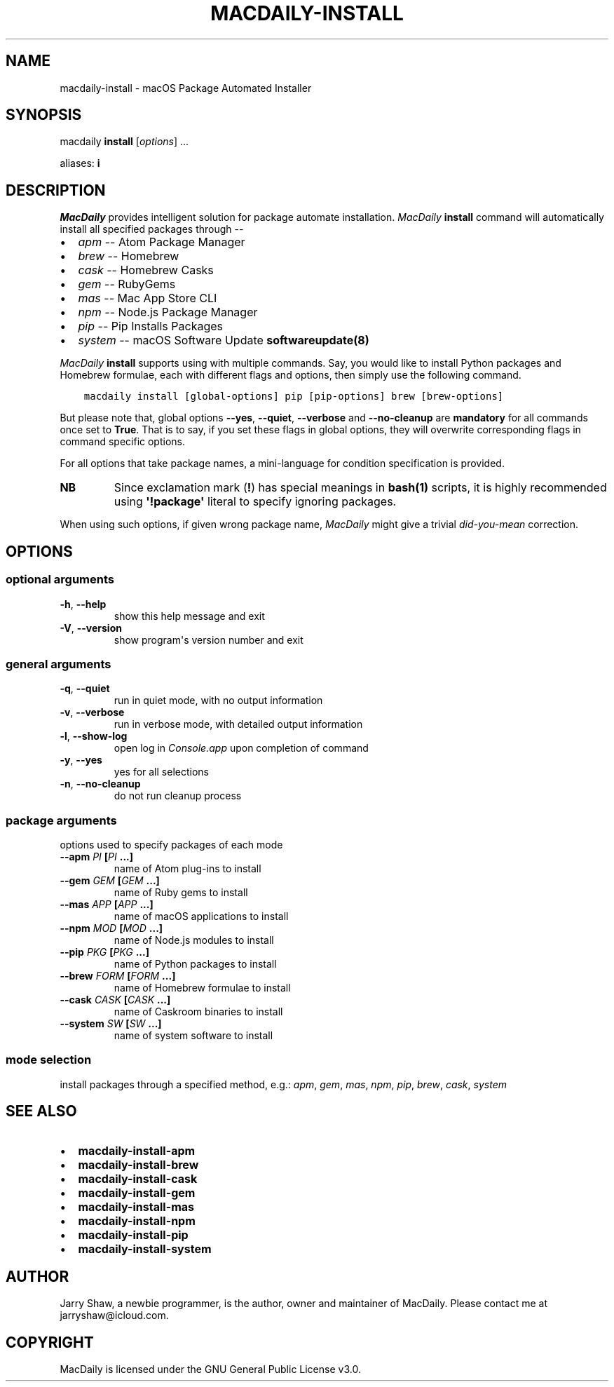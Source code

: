 .\" Man page generated from reStructuredText.
.
.TH MACDAILY-INSTALL 1 "November 24, 2018" "v2018.11.25.post1" ""
.SH NAME
macdaily-install \- macOS Package Automated Installer
.
.nr rst2man-indent-level 0
.
.de1 rstReportMargin
\\$1 \\n[an-margin]
level \\n[rst2man-indent-level]
level margin: \\n[rst2man-indent\\n[rst2man-indent-level]]
-
\\n[rst2man-indent0]
\\n[rst2man-indent1]
\\n[rst2man-indent2]
..
.de1 INDENT
.\" .rstReportMargin pre:
. RS \\$1
. nr rst2man-indent\\n[rst2man-indent-level] \\n[an-margin]
. nr rst2man-indent-level +1
.\" .rstReportMargin post:
..
.de UNINDENT
. RE
.\" indent \\n[an-margin]
.\" old: \\n[rst2man-indent\\n[rst2man-indent-level]]
.nr rst2man-indent-level -1
.\" new: \\n[rst2man-indent\\n[rst2man-indent-level]]
.in \\n[rst2man-indent\\n[rst2man-indent-level]]u
..
.SH SYNOPSIS
.sp
macdaily \fBinstall\fP [\fIoptions\fP] ...
.sp
aliases: \fBi\fP
.SH DESCRIPTION
.sp
\fIMacDaily\fP provides intelligent solution for package automate installation.
\fIMacDaily\fP \fBinstall\fP command will automatically install all specified
packages through \-\-
.INDENT 0.0
.IP \(bu 2
\fIapm\fP \-\- Atom Package Manager
.IP \(bu 2
\fIbrew\fP \-\- Homebrew
.IP \(bu 2
\fIcask\fP \-\- Homebrew Casks
.IP \(bu 2
\fIgem\fP \-\- RubyGems
.IP \(bu 2
\fImas\fP \-\- Mac App Store CLI
.IP \(bu 2
\fInpm\fP \-\- Node.js Package Manager
.IP \(bu 2
\fIpip\fP \-\- Pip Installs Packages
.IP \(bu 2
\fIsystem\fP \-\- macOS Software Update \fBsoftwareupdate(8)\fP
.UNINDENT
.sp
\fIMacDaily\fP \fBinstall\fP supports using with multiple commands. Say, you would
like to install Python packages and Homebrew formulae, each with different
flags and options, then simply use the following command.
.INDENT 0.0
.INDENT 3.5
.sp
.nf
.ft C
macdaily install [global\-options] pip [pip\-options] brew [brew\-options]
.ft P
.fi
.UNINDENT
.UNINDENT
.sp
But please note that, global options \fB\-\-yes\fP, \fB\-\-quiet\fP, \fB\-\-verbose\fP
and \fB\-\-no\-cleanup\fP are \fBmandatory\fP for all commands once set to \fBTrue\fP\&.
That is to say, if you set these flags in global options, they will overwrite
corresponding flags in command specific options.
.sp
For all options that take package names, a mini\-language for condition
specification is provided.
.TS
center;
|l|l|.
_
T{
Format
T}	T{
Specification
T}
_
T{
\fBpackage\fP
T}	T{
install \fBpackage\fP
T}
_
T{
\fB!package\fP
T}	T{
ignore \fBpackage\fP
T}
_
.TE
.INDENT 0.0
.TP
.B NB
Since exclamation mark (\fB!\fP) has special meanings in \fBbash(1)\fP
scripts, it is highly recommended using \fB\(aq!package\(aq\fP literal to
specify ignoring packages.
.UNINDENT
.sp
When using such options, if given wrong package name, \fIMacDaily\fP
might give a trivial \fIdid\-you\-mean\fP correction.
.SH OPTIONS
.SS optional arguments
.INDENT 0.0
.TP
.B \-h\fP,\fB  \-\-help
show this help message and exit
.TP
.B \-V\fP,\fB  \-\-version
show program\(aqs version number and exit
.UNINDENT
.SS general arguments
.INDENT 0.0
.TP
.B \-q\fP,\fB  \-\-quiet
run in quiet mode, with no output information
.TP
.B \-v\fP,\fB  \-\-verbose
run in verbose mode, with detailed output information
.TP
.B \-l\fP,\fB  \-\-show\-log
open log in \fIConsole.app\fP upon completion of command
.TP
.B \-y\fP,\fB  \-\-yes
yes for all selections
.TP
.B \-n\fP,\fB  \-\-no\-cleanup
do not run cleanup process
.UNINDENT
.SS package arguments
.sp
options used to specify packages of each mode
.INDENT 0.0
.TP
.B \-\-apm \fIPI\fP [\fIPI\fP ...]
name of Atom plug\-ins to install
.TP
.B \-\-gem \fIGEM\fP [\fIGEM\fP ...]
name of Ruby gems to install
.TP
.B \-\-mas \fIAPP\fP [\fIAPP\fP ...]
name of macOS applications to install
.TP
.B \-\-npm \fIMOD\fP [\fIMOD\fP ...]
name of Node.js modules to install
.TP
.B \-\-pip \fIPKG\fP [\fIPKG\fP ...]
name of Python packages to install
.TP
.B \-\-brew \fIFORM\fP [\fIFORM\fP ...]
name of Homebrew formulae to install
.TP
.B \-\-cask \fICASK\fP [\fICASK\fP ...]
name of Caskroom binaries to install
.TP
.B \-\-system \fISW\fP [\fISW\fP ...]
name of system software to install
.UNINDENT
.SS mode selection
.sp
install packages through a specified method, e.g.: \fIapm\fP, \fIgem\fP, \fImas\fP, \fInpm\fP,
\fIpip\fP, \fIbrew\fP, \fIcask\fP, \fIsystem\fP
.SH SEE ALSO
.INDENT 0.0
.IP \(bu 2
\fBmacdaily\-install\-apm\fP
.IP \(bu 2
\fBmacdaily\-install\-brew\fP
.IP \(bu 2
\fBmacdaily\-install\-cask\fP
.IP \(bu 2
\fBmacdaily\-install\-gem\fP
.IP \(bu 2
\fBmacdaily\-install\-mas\fP
.IP \(bu 2
\fBmacdaily\-install\-npm\fP
.IP \(bu 2
\fBmacdaily\-install\-pip\fP
.IP \(bu 2
\fBmacdaily\-install\-system\fP
.UNINDENT
.SH AUTHOR
Jarry Shaw, a newbie programmer, is the author, owner and maintainer
of MacDaily. Please contact me at jarryshaw@icloud.com.
.SH COPYRIGHT
MacDaily is licensed under the GNU General Public License v3.0.
.\" Generated by docutils manpage writer.
.
